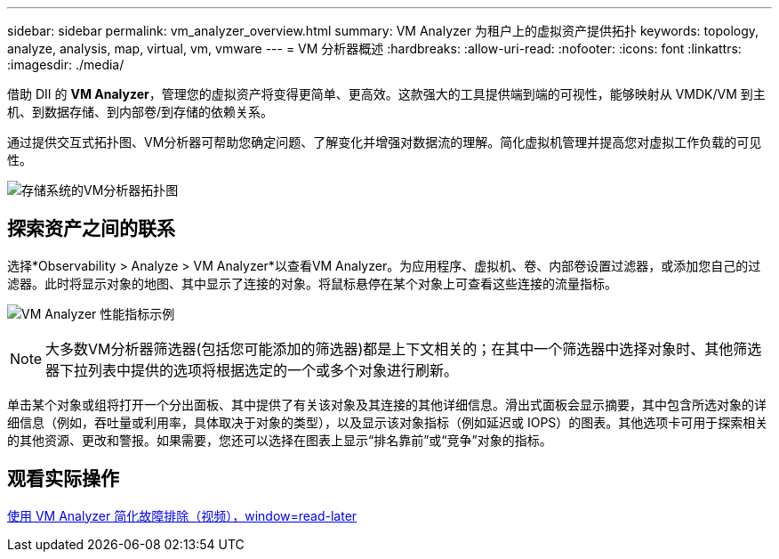 ---
sidebar: sidebar 
permalink: vm_analyzer_overview.html 
summary: VM Analyzer 为租户上的虚拟资产提供拓扑 
keywords: topology, analyze, analysis, map, virtual, vm, vmware 
---
= VM 分析器概述
:hardbreaks:
:allow-uri-read: 
:nofooter: 
:icons: font
:linkattrs: 
:imagesdir: ./media/


[role="lead"]
借助 DII 的 *VM Analyzer*，管理您的虚拟资产将变得更简单、更高效。这款强大的工具提供端到端的可视性，能够映射从 VMDK/VM 到主机、到数据存储、到内部卷/到存储的依赖关系。

通过提供交互式拓扑图、VM分析器可帮助您确定问题、了解变化并增强对数据流的理解。简化虚拟机管理并提高您对虚拟工作负载的可见性。

image:vm_analyzer_example_with_panel_a.png["存储系统的VM分析器拓扑图"]



== 探索资产之间的联系

选择*Observability > Analyze > VM Analyzer*以查看VM Analyzer。为应用程序、虚拟机、卷、内部卷设置过滤器，或添加您自己的过滤器。此时将显示对象的地图、其中显示了连接的对象。将鼠标悬停在某个对象上可查看这些连接的流量指标。

image:vm_analyzer_performance_metrics.png["VM Analyzer 性能指标示例"]


NOTE: 大多数VM分析器筛选器(包括您可能添加的筛选器)都是上下文相关的；在其中一个筛选器中选择对象时、其他筛选器下拉列表中提供的选项将根据选定的一个或多个对象进行刷新。

单击某个对象或组将打开一个分出面板、其中提供了有关该对象及其连接的其他详细信息。滑出式面板会显示摘要，其中包含所选对象的详细信息（例如，吞吐量或利用率，具体取决于对象的类型），以及显示该对象指标（例如延迟或 IOPS）的图表。其他选项卡可用于探索相关的其他资源、更改和警报。如果需要，您还可以选择在图表上显示“排名靠前”或“竞争”对象的指标。



== 观看实际操作

link:https://media.netapp.com/video-detail/0e62b784-8456-5ef7-8879-f0352135a0f1/simplified-troubleshooting-with-vm-analyzer["使用 VM Analyzer 简化故障排除（视频），window=read-later"]
